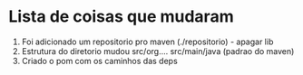 * Lista de coisas que mudaram

1. Foi adicionado um repositorio pro maven (./repositorio)  - apagar lib
2. Estrutura do diretorio mudou src/org.... src/main/java (padrao do maven)
3. Criado o pom com os caminhos das deps
   


   
